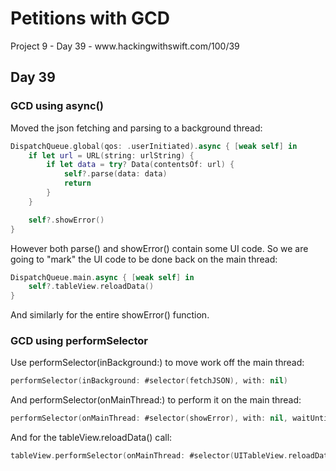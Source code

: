 * Petitions with GCD
Project 9 - Day 39 - www.hackingwithswift.com/100/39

** Day 39

*** GCD using async()
Moved the json fetching and parsing to a background thread:
#+BEGIN_SRC Swift
        DispatchQueue.global(qos: .userInitiated).async { [weak self] in
            if let url = URL(string: urlString) {
                if let data = try? Data(contentsOf: url) {
                    self?.parse(data: data)
                    return
                }
            }
            
            self?.showError()
        }
#+END_SRC
However both parse() and showError() contain some UI code.
So we are going to "mark" the UI code to be done back on the main thread:
#+BEGIN_SRC Swift
            DispatchQueue.main.async { [weak self] in
                self?.tableView.reloadData()
            }
#+END_SRC
And similarly for the entire showError() function.

*** GCD using performSelector

Use performSelector(inBackground:) to move work off the main thread:

#+BEGIN_SRC Swift
performSelector(inBackground: #selector(fetchJSON), with: nil)
#+END_SRC

And performSelector(onMainThread:) to perform it on the main thread:

#+BEGIN_SRC Swift
performSelector(onMainThread: #selector(showError), with: nil, waitUntilDone: false)
#+END_SRC

And for the tableView.reloadData() call:

#+BEGIN_SRC Swift
tableView.performSelector(onMainThread: #selector(UITableView.reloadData), with: nil, waitUntilDone: false)
#+END_SRC
